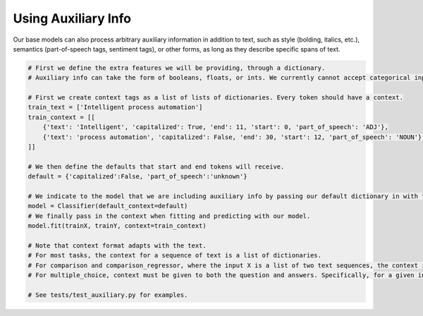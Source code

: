 Using Auxiliary Info
====================

Our base models can also process arbitrary auxiliary information in addition to text, such as style (bolding, italics, etc.), semantics (part-of-speech tags, sentiment tags), or other forms,
as long as they describe specific spans of text.

.. code-block:: python

    # First we define the extra features we will be providing, through a dictionary.
    # Auxiliary info can take the form of booleans, floats, or ints. We currently cannot accept categorical inputs.

    # First we create context tags as a list of lists of dictionaries. Every token should have a context.
    train_text = ['Intelligent process automation']
    train_context = [[
        {'text': 'Intelligent', 'capitalized': True, 'end': 11, 'start': 0, 'part_of_speech': 'ADJ'},
        {'text': 'process automation', 'capitalized': False, 'end': 30, 'start': 12, 'part_of_speech': 'NOUN'}, 
    ]]

    # We then define the defaults that start and end tokens will receive.
    default = {'capitalized':False, 'part_of_speech':'unknown'}

    # We indicate to the model that we are including auxiliary info by passing our default dictionary in with the default_context kwarg.
    model = Classifier(default_context=default)
    # We finally pass in the context when fitting and predicting with our model.
    model.fit(trainX, trainY, context=train_context)

    # Note that context format adapts with the text.
    # For most tasks, the context for a sequence of text is a list of dictionaries.
    # For comparison and comparison_regressor, where the input X is a list of two text sequences, the context is also a list of two dictionary lists.
    # For multiple_choice, context must be given to both the question and answers. Specifically, for a given input, the context should be a list of n dictionary lists where the first corresponds to the question and the subsequent n-1 correspond to the answers.

    # See tests/test_auxiliary.py for examples.